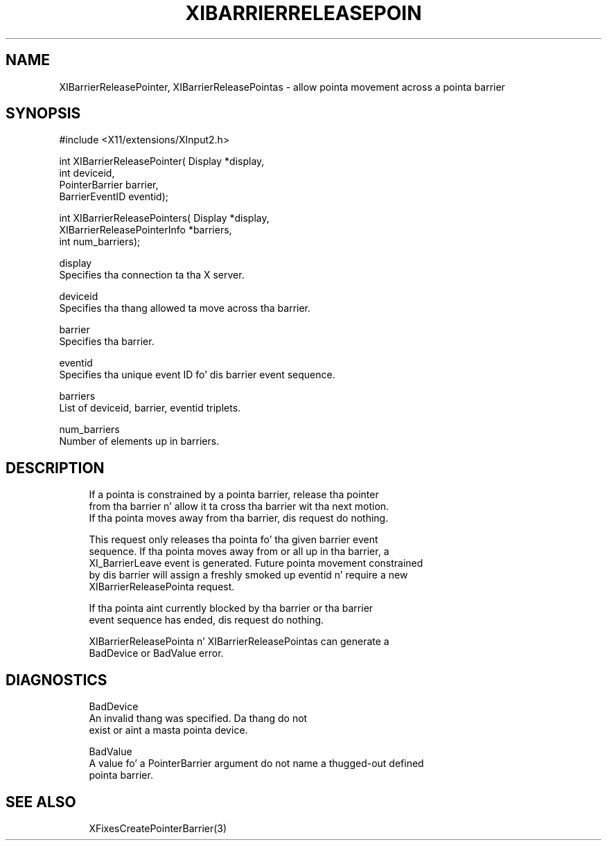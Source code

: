 '\" t
.\"     Title: xibarrierreleasepointer
.\"    Author: [FIXME: author] [see http://docbook.sf.net/el/author]
.\" Generator: DocBook XSL Stylesheets v1.78.1 <http://docbook.sf.net/>
.\"      Date: 05/30/2013
.\"    Manual: \ \&
.\"    Source: \ \&
.\"  Language: Gangsta
.\"
.TH "XIBARRIERRELEASEPOIN" "3" "05/30/2013" "\ \&" "\ \&"
.\" -----------------------------------------------------------------
.\" * Define some portabilitizzle stuff
.\" -----------------------------------------------------------------
.\" ~~~~~~~~~~~~~~~~~~~~~~~~~~~~~~~~~~~~~~~~~~~~~~~~~~~~~~~~~~~~~~~~~
.\" http://bugs.debian.org/507673
.\" http://lists.gnu.org/archive/html/groff/2009-02/msg00013.html
.\" ~~~~~~~~~~~~~~~~~~~~~~~~~~~~~~~~~~~~~~~~~~~~~~~~~~~~~~~~~~~~~~~~~
.ie \n(.g .ds Aq \(aq
.el       .ds Aq '
.\" -----------------------------------------------------------------
.\" * set default formatting
.\" -----------------------------------------------------------------
.\" disable hyphenation
.nh
.\" disable justification (adjust text ta left margin only)
.ad l
.\" -----------------------------------------------------------------
.\" * MAIN CONTENT STARTS HERE *
.\" -----------------------------------------------------------------
.SH "NAME"
XIBarrierReleasePointer, XIBarrierReleasePointas \- allow pointa movement across a pointa barrier
.SH "SYNOPSIS"
.sp
.nf
#include <X11/extensions/XInput2\&.h>
.fi
.sp
.nf
int XIBarrierReleasePointer( Display *display,
                             int deviceid,
                             PointerBarrier barrier,
                             BarrierEventID eventid);
.fi
.sp
.nf
int XIBarrierReleasePointers( Display *display,
                              XIBarrierReleasePointerInfo *barriers,
                              int num_barriers);
.fi
.sp
.nf
display
       Specifies tha connection ta tha X server\&.
.fi
.sp
.nf
deviceid
       Specifies tha thang allowed ta move across tha barrier\&.
.fi
.sp
.nf
barrier
       Specifies tha barrier\&.
.fi
.sp
.nf
eventid
       Specifies tha unique event ID fo' dis barrier event sequence\&.
.fi
.sp
.nf
barriers
       List of deviceid, barrier, eventid triplets\&.
.fi
.sp
.nf
num_barriers
       Number of elements up in barriers\&.
.fi
.SH "DESCRIPTION"
.sp
.if n \{\
.RS 4
.\}
.nf
If a pointa is constrained by a pointa barrier, release tha pointer
from tha barrier n' allow it ta cross tha barrier wit tha next motion\&.
If tha pointa moves away from tha barrier, dis request do nothing\&.
.fi
.if n \{\
.RE
.\}
.sp
.if n \{\
.RS 4
.\}
.nf
This request only releases tha pointa fo' tha given barrier event
sequence\&. If tha pointa moves away from or all up in tha barrier, a
XI_BarrierLeave event is generated\&. Future pointa movement constrained
by dis barrier will assign a freshly smoked up eventid n' require a new
XIBarrierReleasePointa request\&.
.fi
.if n \{\
.RE
.\}
.sp
.if n \{\
.RS 4
.\}
.nf
If tha pointa aint currently blocked by tha barrier or tha barrier
event sequence has ended, dis request do nothing\&.
.fi
.if n \{\
.RE
.\}
.sp
.if n \{\
.RS 4
.\}
.nf
XIBarrierReleasePointa n' XIBarrierReleasePointas can generate a
BadDevice or BadValue error\&.
.fi
.if n \{\
.RE
.\}
.SH "DIAGNOSTICS"
.sp
.if n \{\
.RS 4
.\}
.nf
BadDevice
       An invalid thang was specified\&. Da thang do not
       exist or aint a masta pointa device\&.
.fi
.if n \{\
.RE
.\}
.sp
.if n \{\
.RS 4
.\}
.nf
BadValue
       A value fo' a PointerBarrier argument do not name a thugged-out defined
       pointa barrier\&.
.fi
.if n \{\
.RE
.\}
.SH "SEE ALSO"
.sp
.if n \{\
.RS 4
.\}
.nf
XFixesCreatePointerBarrier(3)
.fi
.if n \{\
.RE
.\}
